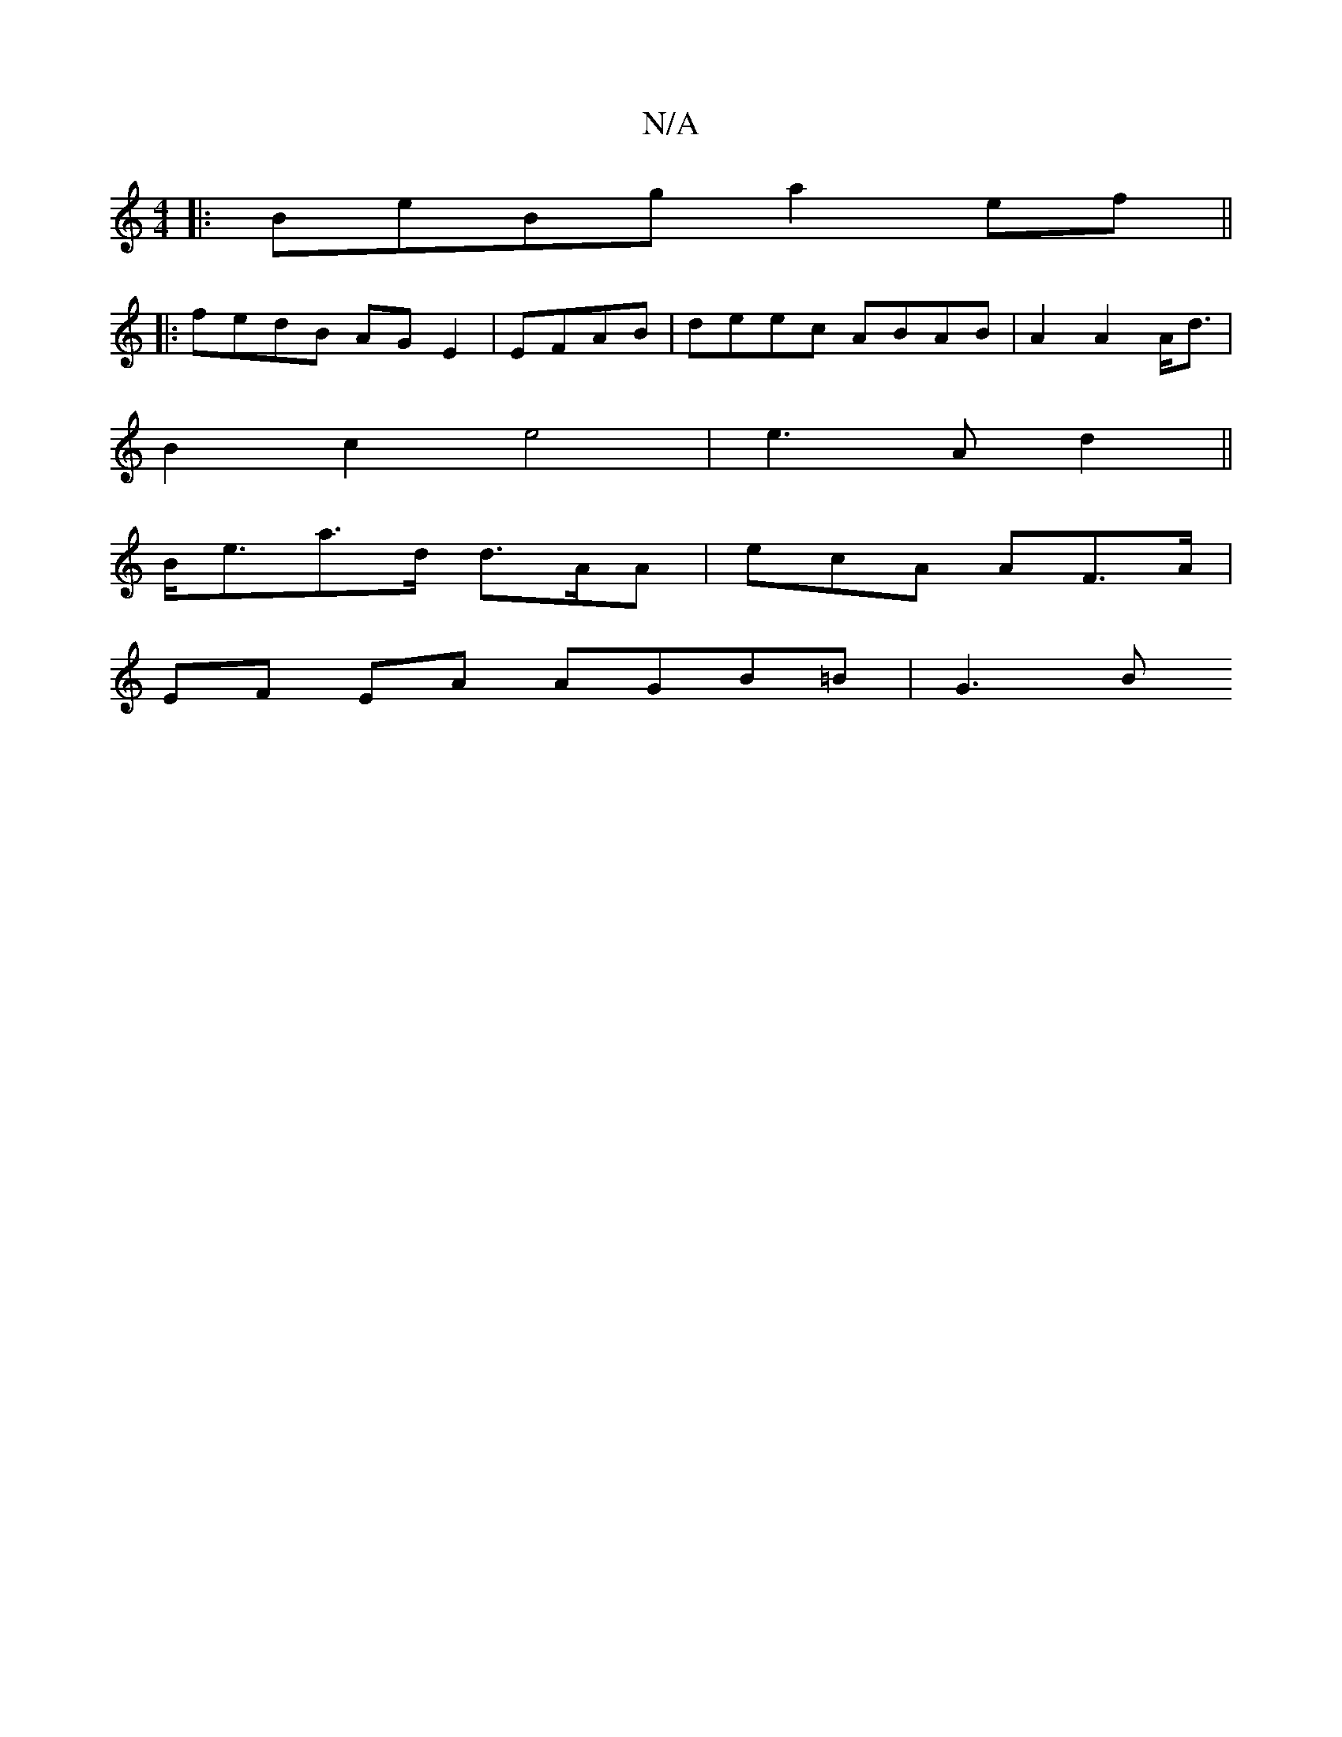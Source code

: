 X:1
T:N/A
M:4/4
R:N/A
K:Cmajor
|: BeBg a2ef||
|:fedB AGE2|EFAB | deec ABAB|A2 A2 A<d|
B2 c2 e4 | e3A d2||
B<ea>d d>AA | ecA AF>A|
EF EA AGB=B|G3B "G,2AF ||

BAFF D2A2|"Em"aef fGB|BAG dfe|dBG ABG|ABc Bfe|ABA BGG|cde def|ece e2d (edf